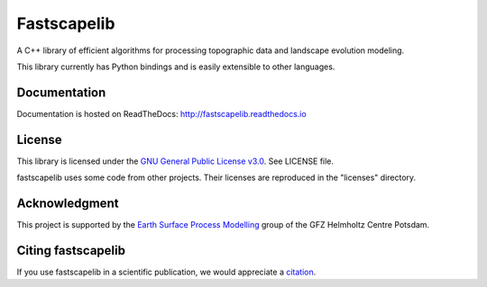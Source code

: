 Fastscapelib
============

|Build Status| |Doc Status| |Zenodo|

A C++ library of efficient algorithms for processing topographic data
and landscape evolution modeling.

This library currently has Python bindings and is easily extensible to
other languages.

.. |Build Status| image:: https://github.com/fastscape-lem/fastscapelib/actions/workflows/tests.yml/badge.svg?branch=main
   :target: https://github.com/fastscape-lem/fastscapelib/actions/workflows/tests.yml
   :alt: Build Status
.. |Doc Status| image:: http://readthedocs.org/projects/fastscapelib/badge/?version=latest
   :target: http://fastscapelib.readthedocs.io/en/latest/?badge=latest
   :alt: Documentation Status
.. |Zenodo| image:: https://zenodo.org/badge/133639708.svg
   :target: https://zenodo.org/badge/latestdoi/133639708
   :alt: Citation

Documentation
-------------

Documentation is hosted on ReadTheDocs:
http://fastscapelib.readthedocs.io

License
-------

This library is licensed under the `GNU General Public License
v3.0`_. See LICENSE file.

.. _`GNU General Public License v3.0`: https://www.gnu.org/licenses/gpl-3.0.en.html

fastscapelib uses some code from other projects. Their licenses are
reproduced in the "licenses" directory.

Acknowledgment
--------------

This project is supported by the `Earth Surface Process Modelling`_
group of the GFZ Helmholtz Centre Potsdam.

.. _`Earth Surface Process Modelling`: http://www.gfz-potsdam.de/en/section/earth-surface-process-modelling/


Citing fastscapelib
-------------------

If you use fastscapelib in a scientific publication, we would
appreciate a `citation`_.

.. _`citation`: http://fastscapelib.readthedocs.io/en/latest/citation.html
